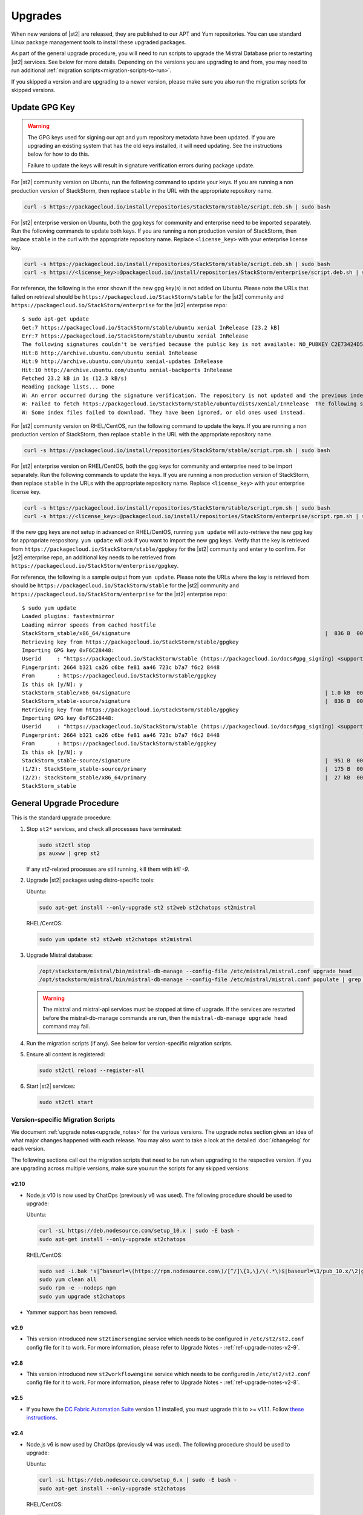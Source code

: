 Upgrades
========

When new versions of |st2| are released, they are published to our APT and Yum repositories. You
can use standard Linux package management tools to install these upgraded packages.

As part of the general upgrade procedure, you will need to run scripts to upgrade the Mistral Database prior
to restarting |st2| services. See below for more details. Depending on the versions you are upgrading to and
from, you may need to run additional :ref:`migration scripts<migration-scripts-to-run>`.

If you skipped a version and are upgrading to a newer version, please make sure you also run the
migration scripts for skipped versions.

Update GPG Key
--------------

.. warning::

    The GPG keys used for signing our apt and yum repository metadata have been updated. If you are upgrading
    an existing system that has the old keys installed, it will need updating. See the instructions below for
    how to do this.
    
    Failure to update the keys will result in signature verification errors during package update.

For |st2| community version on Ubuntu, run the following command to update your keys. If you
are running a non production version of StackStorm, then replace ``stable`` in the URL with the
appropriate repository name.

.. sourcecode:: bash

    curl -s https://packagecloud.io/install/repositories/StackStorm/stable/script.deb.sh | sudo bash

For |st2| enterprise version on Ubuntu, both the gpg keys for community and enterprise need to be
imported separately. Run the following commands to update both keys. If you are running
a non production version of StackStorm, then replace ``stable`` in the curl with the appropriate
repository name. Replace ``<license_key>`` with your enterprise license key.

.. sourcecode:: bash

    curl -s https://packagecloud.io/install/repositories/StackStorm/stable/script.deb.sh | sudo bash
    curl -s https://<license_key>:@packagecloud.io/install/repositories/StackStorm/enterprise/script.deb.sh | sudo bash

For reference, the following is the error shown if the new gpg key(s) is not added on Ubuntu. Please
note the URLs that failed on retrieval should be ``https://packagecloud.io/StackStorm/stable`` for the
|st2| community and ``https://packagecloud.io/StackStorm/enterprise`` for the |st2| enterprise repo::

    $ sudo apt-get update
    Get:7 https://packagecloud.io/StackStorm/stable/ubuntu xenial InRelease [23.2 kB]
    Err:7 https://packagecloud.io/StackStorm/stable/ubuntu xenial InRelease
    The following signatures couldn't be verified because the public key is not available: NO_PUBKEY C2E73424D59097AB
    Hit:8 http://archive.ubuntu.com/ubuntu xenial InRelease         
    Hit:9 http://archive.ubuntu.com/ubuntu xenial-updates InRelease
    Hit:10 http://archive.ubuntu.com/ubuntu xenial-backports InRelease
    Fetched 23.2 kB in 1s (12.3 kB/s)
    Reading package lists... Done
    W: An error occurred during the signature verification. The repository is not updated and the previous index files will be used. GPG error: https://packagecloud.io/StackStorm/stable/ubuntu xenial InRelease: The following signatures couldn't be verified because the public key is not available: NO_PUBKEY C2E73424D59097AB
    W: Failed to fetch https://packagecloud.io/StackStorm/stable/ubuntu/dists/xenial/InRelease  The following signatures couldn't be verified because the public key is not available: NO_PUBKEY C2E73424D59097AB
    W: Some index files failed to download. They have been ignored, or old ones used instead.

For |st2| community version on RHEL/CentOS, run the following command to update the keys. If you
are running a non production version of StackStorm, then replace ``stable`` in the URL with the
appropriate repository name.

.. sourcecode:: bash

    curl -s https://packagecloud.io/install/repositories/StackStorm/stable/script.rpm.sh | sudo bash

For |st2| enterprise version on RHEL/CentOS, both the gpg keys for community and enterprise need to be
import separately. Run the following commands to update the keys. If you are running a
non production version of StackStorm, then replace ``stable`` in the URLs with the appropriate
repository name. Replace ``<license_key>`` with your enterprise license key.

.. sourcecode:: bash

    curl -s https://packagecloud.io/install/repositories/StackStorm/stable/script.rpm.sh | sudo bash
    curl -s https://<license_key>:@packagecloud.io/install/repositories/StackStorm/enterprise/script.rpm.sh | sudo bash

If the new gpg keys are not setup in advanced on RHEL/CentOS, running ``yum update`` will auto-retrieve
the new gpg key for appropriate respository. ``yum update`` will ask if you want to import the new gpg keys.
Verify that the key is retrieved from ``https://packagecloud.io/StackStorm/stable/gpgkey`` for the |st2|
community and enter ``y`` to confirm. For |st2| enterprise repo, an additional key needs to be retrieved from
``https://packagecloud.io/StackStorm/enterprise/gpgkey``.

For reference, the following is a sample output from ``yum update``. Please note the URLs where the key
is retrieved from should be ``https://packagecloud.io/StackStorm/stable`` for the
|st2| community and ``https://packagecloud.io/StackStorm/enterprise`` for the |st2| enterprise repo::

    $ sudo yum update
    Loaded plugins: fastestmirror
    Loading mirror speeds from cached hostfile
    StackStorm_stable/x86_64/signature                                                             |  836 B  00:00:00     
    Retrieving key from https://packagecloud.io/StackStorm/stable/gpgkey
    Importing GPG key 0xF6C28448:
    Userid     : "https://packagecloud.io/StackStorm/stable (https://packagecloud.io/docs#gpg_signing) <support@packagecloud.io>"
    Fingerprint: 2664 b321 ca26 c6be fe81 aa46 723c b7a7 f6c2 8448
    From       : https://packagecloud.io/StackStorm/stable/gpgkey
    Is this ok [y/N]: y
    StackStorm_stable/x86_64/signature                                                             | 1.0 kB  00:00:15 !!! 
    StackStorm_stable-source/signature                                                             |  836 B  00:00:00     
    Retrieving key from https://packagecloud.io/StackStorm/stable/gpgkey
    Importing GPG key 0xF6C28448:
    Userid     : "https://packagecloud.io/StackStorm/stable (https://packagecloud.io/docs#gpg_signing) <support@packagecloud.io>"
    Fingerprint: 2664 b321 ca26 c6be fe81 aa46 723c b7a7 f6c2 8448
    From       : https://packagecloud.io/StackStorm/stable/gpgkey
    Is this ok [y/N]: y
    StackStorm_stable-source/signature                                                             |  951 B  00:00:10 !!! 
    (1/2): StackStorm_stable-source/primary                                                        |  175 B  00:00:00     
    (2/2): StackStorm_stable/x86_64/primary                                                        |  27 kB  00:00:00     
    StackStorm_stable                                                                                             124/124

General Upgrade Procedure
-------------------------

This is the standard upgrade procedure:

1. Stop ``st2*`` services, and check all processes have terminated:

   .. sourcecode:: bash

      sudo st2ctl stop
      ps auxww | grep st2
      
   If any `st2`-related processes are still running, kill them with `kill -9`.

2. Upgrade |st2| packages using distro-specific tools:

   Ubuntu:

   .. sourcecode:: bash

      sudo apt-get install --only-upgrade st2 st2web st2chatops st2mistral

   RHEL/CentOS:

   .. sourcecode:: bash

      sudo yum update st2 st2web st2chatops st2mistral

3. Upgrade Mistral database:

   .. sourcecode:: bash

     /opt/stackstorm/mistral/bin/mistral-db-manage --config-file /etc/mistral/mistral.conf upgrade head
     /opt/stackstorm/mistral/bin/mistral-db-manage --config-file /etc/mistral/mistral.conf populate | grep -v -e openstack -e keystone -e ironicclient

   .. warning::

      The mistral and mistral-api services must be stopped at time of upgrade. If the services are
      restarted before the mistral-db-manage commands are run, then the
      ``mistral-db-manage upgrade head`` command may fail.

4. Run the migration scripts (if any). See below for version-specific migration scripts.

5. Ensure all content is registered:

   .. sourcecode:: bash

      sudo st2ctl reload --register-all

6. Start |st2| services:

   .. sourcecode:: bash

      sudo st2ctl start

.. _migration-scripts-to-run:

Version-specific Migration Scripts
~~~~~~~~~~~~~~~~~~~~~~~~~~~~~~~~~~

We document :ref:`upgrade notes<upgrade_notes>` for the various versions. The upgrade notes section gives
an idea of what major changes happened with each release. You may also want to take a look at the detailed
:doc:`/changelog` for each version.

The following sections call out the migration scripts that need to be run when upgrading to the
respective version. If you are upgrading across multiple versions, make sure you run the scripts for
any skipped versions:

v2.10
'''''

* Node.js v10 is now used by ChatOps (previously v6 was used). The following procedure should be
  used to upgrade:

  Ubuntu:

  .. sourcecode:: bash

     curl -sL https://deb.nodesource.com/setup_10.x | sudo -E bash -
     sudo apt-get install --only-upgrade st2chatops

  RHEL/CentOS:

  .. sourcecode:: bash

     sudo sed -i.bak 's|^baseurl=\(https://rpm.nodesource.com\)/[^/]\{1,\}/\(.*\)$|baseurl=\1/pub_10.x/\2|g' /etc/yum.repos.d/nodesource-*.repo
     sudo yum clean all
     sudo rpm -e --nodeps npm
     sudo yum upgrade st2chatops
* Yammer support has been removed.

v2.9
''''

* This version introduced new ``st2timersengine`` service which needs to be configured in
  ``/etc/st2/st2.conf`` config file for it to work. For more information, please refer to Upgrade
  Notes - :ref:`ref-upgrade-notes-v2-9`.

v2.8
''''

* This version introduced new ``st2workflowengine`` service which needs to be configured in
  ``/etc/st2/st2.conf`` config file for it to work. For more information, please refer to Upgrade
  Notes - :ref:`ref-upgrade-notes-v2-8`.

v2.5
''''

* If you have the `DC Fabric Automation Suite <https://ewc-docs.extremenetworks.com/solutions/dcfabric/overview.html>`_
  version 1.1 installed, you must upgrade this to >= v1.1.1. Follow `these instructions <https://ewc-docs.extremenetworks.com/solutions/dcfabric/install.html#upgrade-from-previous-version>`_.

v2.4
''''

* Node.js v6 is now used by ChatOps (previously v4 was used). The following procedure should be
  used to upgrade:

  Ubuntu:

  .. sourcecode:: bash

     curl -sL https://deb.nodesource.com/setup_6.x | sudo -E bash -
     sudo apt-get install --only-upgrade st2chatops

  RHEL/CentOS:

  .. sourcecode:: bash

     curl -sL https://rpm.nodesource.com/setup_6.x | sudo -E bash -
     sudo yum clean all
     sudo rpm -e --nodeps npm
     sudo yum upgrade st2chatops

* |ewc| users on RHEL or CentOS must run this command after upgrading packages:

  .. sourcecode:: bash

     sudo /opt/stackstorm/st2/bin/pip install --find-links /opt/stackstorm/share/wheels --no-index --quiet --upgrade st2-enterprise-auth-backend-ldap

This is a known issue, and will be resolved in a future release. This only applies to |ewc| users.
It is not required for those using Open Source StackStorm.

v2.2
''''

* The database schema for Mistral has changed. The executions_v2 table is no longer used. The
  table is being broken down into workflow_executions_v2, task_executions_v2, and
  action_executions_v2. After upgrade, using the Mistral commands from the command line such as
  ``mistral execution-list`` will return an empty table. The records in executions_v2 have not
  been deleted. The commands are reading from the new tables. There is currently no migration
  script to move existing records from executions_v2 into the new tables. To read from
  executions_v2, either use psql or install an older version of the python-mistralclient in a
  separate python virtual environment.

  .. warning::

     Please be sure to follow the general steps listed above to do the database upgrade.

  .. _mistral_db_recover:

*  If you're seeing an error ``event_triggers_v2 already exists`` when running
   ``mistral-db-manage upgrade head``, this means the mistral services started before the
   mistral-db-manage commands were run. SQLAlchemy automatically creates new tables in
   the updated database schema and it conflicts with the mistral-db-manage commands.
   To recover, open the psql shell and delete the new tables manually and rerun the
   mistral-db-manage commands. The following is a sample script to recover from the errors.

  .. sourcecode:: bash

     sudo service mistral-api stop
     sudo service mistral stop
     sudo -u postgres psql
     \connect mistral
     DROP TABLE event_triggers_v2;
     DROP TABLE workflow_executions_v2 CASCADE;
     DROP TABLE task_executions_v2;
     DROP TABLE action_executions_v2;
     DROP TABLE named_locks;
     \q
     /opt/stackstorm/mistral/bin/mistral-db-manage --config-file /etc/mistral/mistral.conf upgrade head
     /opt/stackstorm/mistral/bin/mistral-db-manage --config-file /etc/mistral/mistral.conf populate
     sudo service mistral start
     sudo service mistral-api start

v2.1
''''

* Datastore model migration - Scope names are now ``st2kv.system`` and ``st2kv.user`` as
  opposed to ``system`` and ``user``.

  .. code-block:: bash

     /opt/stackstorm/st2/bin/st2-migrate-datastore-scopes.py

* We are piloting pluggable runners (See :ref:`upgrade notes<upgrade_notes>`). Runners now
  have to be explicitly registered just like other content.

  .. code-block:: bash

     /opt/stackstorm/st2/bin/st2-migrate-runners.sh

* Service restart ``st2ctl restart`` and reload ``st2ctl reload`` are required after upgrade
  for the new pack management features to work properly. Some of the pack management actions
  and workflows have changed.

v1.5
''''

* Datastore model migration

 .. code-block:: bash

    /opt/stackstorm/st2/bin/st2-migrate-datastore-to-include-scope-secret.py

Content Roll-Over
-----------------

In some cases, you may need to roll over the automation from one instance of |st2| to another box
or deployment. To do this, provision a new |st2| instance, and roll over the content. Thanks to
the "Infrastructure as code" approach, all |st2| content and artifacts are simple files, and
should be kept under source control.


1. Install |st2| ``VERSION_NEW`` on a brand new instance using packages based installer.
2. Package all your packs from the old ``VERSION_OLD`` instance and place them under some SCM
   like git (you should have done it long ago). Each pack must be in its own repo.
3. Save your key-value pairs from the st2 datastore: ``st2 key list -j > kv_file.json``
4. Grab packs from the SCM. If the SCM is git then you can directly install them with
   ``st2 pack install <repo-url>=<pack-list>>``
5. Reconfigure all external services to point to the new |st2| instance.
6. Load your keys to the datastore: ``st2 key load kv_file.json``. You might have to adjust the
   JSON files to include ``scope`` and ``secret`` if you are upgrading from a version < 1.5.
   See migration script in ``/opt/stackstorm/st2/bin/st2-migrate-datastore-to-include-scope-secret.py``.
7. Back up audit log from ``VERSION_OLD`` server found under ``/var/log/st2/*.audit.log`` and move
   to a safe location. Note that history of old executions will be lost during such a transition,
   but a full audit record is still available in the log files that were transferred over.
